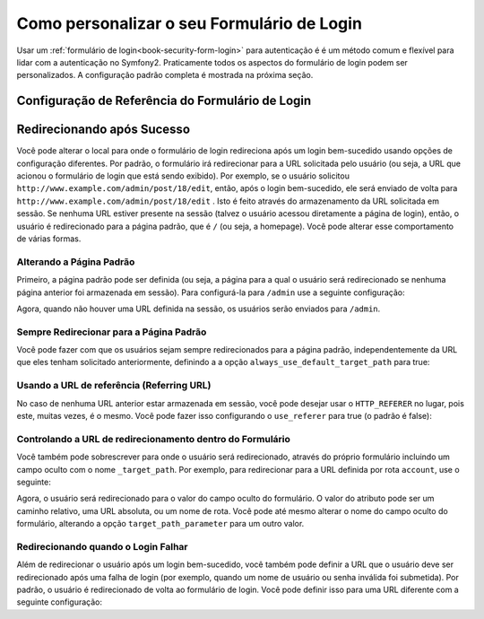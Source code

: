 .. index::
   single: Segurança; Personalizando o formulário de login

Como personalizar o seu Formulário de Login
===========================================

Usar um :ref:`formulário de login<book-security-form-login>` para autenticação é
é um método comum e flexível para lidar com a autenticação no Symfony2. Praticamente
todos os aspectos do formulário de login podem ser personalizados. A configuração padrão
completa é mostrada na próxima seção.

Configuração de Referência do Formulário de Login
-------------------------------------------------

.. configuration-block::

    .. code-block:: yaml

        # app/config/security.yml
        security:
            firewalls:
                main:
                    form_login:
                        # the user is redirected here when he/she needs to login
                        login_path:                     /login

                        # if true, forward the user to the login form instead of redirecting
                        use_forward:                    false

                        # submit the login form here
                        check_path:                     /login_check

                        # by default, the login form *must* be a POST, not a GET
                        post_only:                      true

                        # login success redirecting options (read further below)
                        always_use_default_target_path: false
                        default_target_path:            /
                        target_path_parameter:          _target_path
                        use_referer:                    false

                        # login failure redirecting options (read further below)
                        failure_path:                   null
                        failure_forward:                false

                        # field names for the username and password fields
                        username_parameter:             _username
                        password_parameter:             _password

                        # csrf token options
                        csrf_parameter:                 _csrf_token
                        intention:                      authenticate

    .. code-block:: xml

        <!-- app/config/security.xml -->
        <config>
            <firewall>
                <form-login
                    check_path="/login_check"
                    login_path="/login"
                    use_forward="false"
                    always_use_default_target_path="false"
                    default_target_path="/"
                    target_path_parameter="_target_path"
                    use_referer="false"
                    failure_path="null"
                    failure_forward="false"
                    username_parameter="_username"
                    password_parameter="_password"
                    csrf_parameter="_csrf_token"
                    intention="authenticate"
                    post_only="true"
                />
            </firewall>
        </config>

    .. code-block:: php

        // app/config/security.php
        $container->loadFromExtension('security', array(
            'firewalls' => array(
                'main' => array('form_login' => array(
                    'check_path'                     => '/login_check',
                    'login_path'                     => '/login',
                    'user_forward'                   => false,
                    'always_use_default_target_path' => false,
                    'default_target_path'            => '/',
                    'target_path_parameter'          => _target_path,
                    'use_referer'                    => false,
                    'failure_path'                   => null,
                    'failure_forward'                => false,
                    'username_parameter'             => '_username',
                    'password_parameter'             => '_password',
                    'csrf_parameter'                 => '_csrf_token',
                    'intention'                      => 'authenticate',
                    'post_only'                      => true,
                )),
            ),
        ));

Redirecionando após Sucesso
---------------------------

Você pode alterar o local para onde o formulário de login redireciona após um login bem-sucedido 
usando opções de configuração diferentes. Por padrão, o formulário irá redirecionar para a URL
solicitada pelo usuário (ou seja, a URL que acionou o formulário de login que está sendo exibido).
Por exemplo, se o usuário solicitou ``http://www.example.com/admin/post/18/edit``, então, após 
o login bem-sucedido, ele será enviado de volta para ``http://www.example.com/admin/post/18/edit`` 
. Isto é feito através do armazenamento da URL solicitada 
em sessão. Se nenhuma URL estiver presente na sessão (talvez o usuário acessou
diretamente a página de login), então, o usuário é redirecionado para a página padrão,
que é ``/`` (ou seja, a homepage). Você pode alterar esse comportamento
de várias formas.

Alterando a Página Padrão
~~~~~~~~~~~~~~~~~~~~~~~~~

Primeiro, a página padrão pode ser definida (ou seja, a página para a qual o usuário será 
redirecionado se nenhuma página anterior foi armazenada em sessão). Para configurá-la para 
``/admin`` use a seguinte configuração:

.. configuration-block::

    .. code-block:: yaml

        # app/config/security.yml
        security:
            firewalls:
                main:
                    form_login:
                        # ...
                        default_target_path: /admin

    .. code-block:: xml

        <!-- app/config/security.xml -->
        <config>
            <firewall>
                <form-login
                    default_target_path="/admin"                    
                />
            </firewall>
        </config>

    .. code-block:: php

        // app/config/security.php
        $container->loadFromExtension('security', array(
            'firewalls' => array(
                'main' => array('form_login' => array(
                    ...,
                    'default_target_path' => '/admin',
                )),
            ),
        ));

Agora, quando não houver uma URL definida na sessão, os usuários serão enviados para ``/admin``.

Sempre Redirecionar para a Página Padrão
~~~~~~~~~~~~~~~~~~~~~~~~~~~~~~~~~~~~~~~~

Você pode fazer com que os usuários sejam sempre redirecionados para a página padrão,
independentemente da URL que eles tenham solicitado anteriormente, definindo a 
a opção ``always_use_default_target_path`` para true:

.. configuration-block::

    .. code-block:: yaml

        # app/config/security.yml
        security:
            firewalls:
                main:
                    form_login:
                        # ...
                        always_use_default_target_path: true
                        
    .. code-block:: xml

        <!-- app/config/security.xml -->
        <config>
            <firewall>
                <form-login
                    always_use_default_target_path="true"
                />
            </firewall>
        </config>

    .. code-block:: php

        // app/config/security.php
        $container->loadFromExtension('security', array(
            'firewalls' => array(
                'main' => array('form_login' => array(
                    ...,
                    'always_use_default_target_path' => true,
                )),
            ),
        ));

Usando a URL de referência (Referring URL)
~~~~~~~~~~~~~~~~~~~~~~~~~~~~~~~~~~~~~~~~~~

No caso de nenhuma URL anterior estar armazenada em sessão, você pode desejar usar
o ``HTTP_REFERER`` no lugar, pois este, muitas vezes, é o mesmo. Você pode fazer
isso configurando o ``use_referer`` para true (o padrão é false): 

.. configuration-block::

    .. code-block:: yaml

        # app/config/security.yml
        security:
            firewalls:
                main:
                    form_login:
                        # ...
                        use_referer:        true

    .. code-block:: xml

        <!-- app/config/security.xml -->
        <config>
            <firewall>
                <form-login
                    use_referer="true"
                />
            </firewall>
        </config>

    .. code-block:: php

        // app/config/security.php
        $container->loadFromExtension('security', array(
            'firewalls' => array(
                'main' => array('form_login' => array(
                    ...,
                    'use_referer' => true,
                )),
            ),
        ));

Controlando a URL de redirecionamento dentro do Formulário
~~~~~~~~~~~~~~~~~~~~~~~~~~~~~~~~~~~~~~~~~~~~~~~~~~~~~~~~~~

Você também pode sobrescrever para onde o usuário será redirecionado, através do próprio 
formulário incluindo um campo oculto com o nome ``_target_path``. Por exemplo, para
redirecionar para a URL definida por rota ``account``, use o seguinte:

.. configuration-block::

    .. code-block:: html+jinja

        {# src/Acme/SecurityBundle/Resources/views/Security/login.html.twig #}
        {% if error %}
            <div>{{ error.message }}</div>
        {% endif %}

        <form action="{{ path('login_check') }}" method="post">
            <label for="username">Username:</label>
            <input type="text" id="username" name="_username" value="{{ last_username }}" />

            <label for="password">Password:</label>
            <input type="password" id="password" name="_password" />

            <input type="hidden" name="_target_path" value="account" />

            <input type="submit" name="login" />
        </form>

    .. code-block:: html+php

        <!-- src/Acme/SecurityBundle/Resources/views/Security/login.html.php -->
        <?php if ($error): ?>
            <div><?php echo $error->getMessage() ?></div>
        <?php endif; ?>

        <form action="<?php echo $view['router']->generate('login_check') ?>" method="post">
            <label for="username">Username:</label>
            <input type="text" id="username" name="_username" value="<?php echo $last_username ?>" />

            <label for="password">Password:</label>
            <input type="password" id="password" name="_password" />

            <input type="hidden" name="_target_path" value="account" />
            
            <input type="submit" name="login" />
        </form>

Agora, o usuário será redirecionado para o valor do campo oculto do formulário. O
valor do atributo pode ser um caminho relativo, uma URL absoluta, ou um nome de rota. 
Você pode até mesmo alterar o nome do campo oculto do formulário, alterando a opção 
``target_path_parameter`` para um outro valor.

.. configuration-block::

    .. code-block:: yaml

        # app/config/security.yml
        security:
            firewalls:
                main:
                    form_login:
                        target_path_parameter: redirect_url

    .. code-block:: xml

        <!-- app/config/security.xml -->
        <config>
            <firewall>
                <form-login
                    target_path_parameter="redirect_url"
                />
            </firewall>
        </config>

    .. code-block:: php

        // app/config/security.php
        $container->loadFromExtension('security', array(
            'firewalls' => array(
                'main' => array('form_login' => array(
                    'target_path_parameter' => redirect_url,
                )),
            ),
        ));

Redirecionando quando o Login Falhar
~~~~~~~~~~~~~~~~~~~~~~~~~~~~~~~~~~~~

Além de redirecionar o usuário após um login bem-sucedido, você também pode definir
a URL que o usuário deve ser redirecionado após uma falha de login (por exemplo, quando um
nome de usuário ou senha inválida foi submetida). Por padrão, o usuário é redirecionado
de volta ao formulário de login. Você pode definir isso para uma URL diferente com a
seguinte configuração:

.. configuration-block::

    .. code-block:: yaml

        # app/config/security.yml
        security:
            firewalls:
                main:
                    form_login:
                        # ...
                        failure_path: /login_failure
                        
    .. code-block:: xml

        <!-- app/config/security.xml -->
        <config>
            <firewall>
                <form-login
                    failure_path="login_failure"
                />
            </firewall>
        </config>

    .. code-block:: php

        // app/config/security.php
        $container->loadFromExtension('security', array(
            'firewalls' => array(
                'main' => array('form_login' => array(
                    ...,
                    'failure_path' => login_failure,
                )),
            ),
        ));
